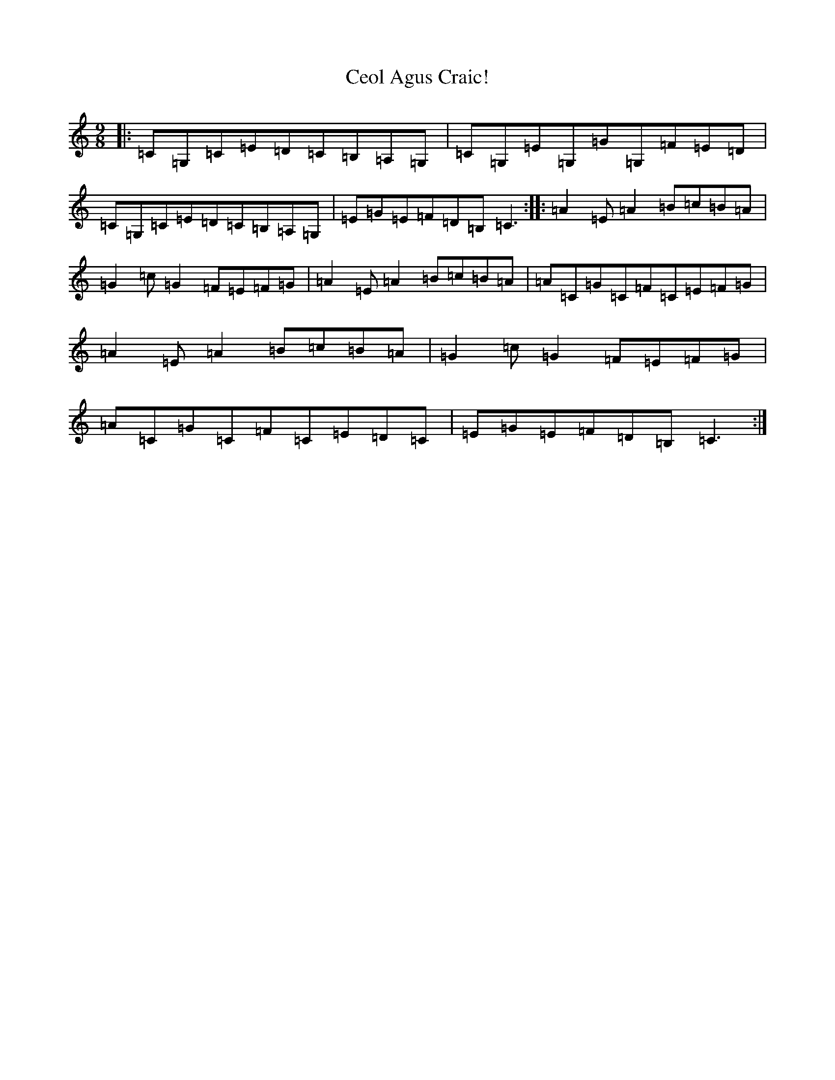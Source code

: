 X: 3458
T: Ceol Agus Craic!
S: https://thesession.org/tunes/3142#setting3142
R: slip jig
M:9/8
L:1/8
K: C Major
|:=C=G,=C=E=D=C=B,=A,=G,|=C=G,=E=G,=G=G,=F=E=D|=C=G,=C=E=D=C=B,=A,=G,|=E=G=E=F=D=B,=C3:||:=A2=E=A2=B=c=B=A|=G2=c=G2=F=E=F=G|=A2=E=A2=B=c=B=A|=A=C=G=C=F=C=E=F=G|=A2=E=A2=B=c=B=A|=G2=c=G2=F=E=F=G|=A=C=G=C=F=C=E=D=C|=E=G=E=F=D=B,=C3:|